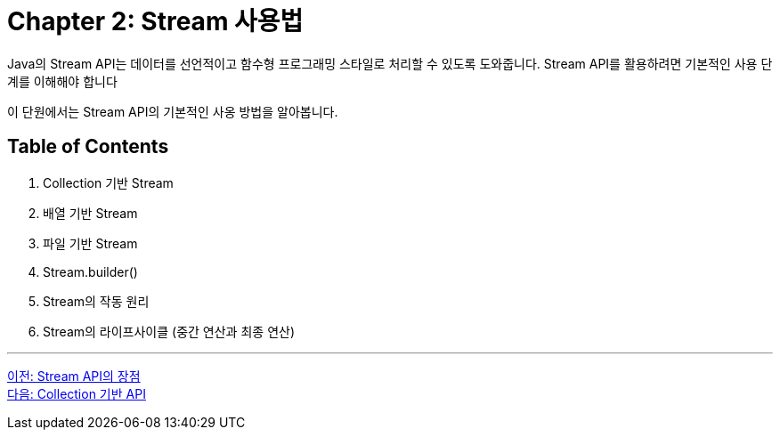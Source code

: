 = Chapter 2: Stream 사용법

Java의 Stream API는 데이터를 선언적이고 함수형 프로그래밍 스타일로 처리할 수 있도록 도와줍니다. Stream API를 활용하려면 기본적인 사용 단계를 이해해야 합니다

이 단원에서는 Stream API의 기본적인 사옹 방법을 알아봅니다.

== Table of Contents

1. Collection 기반 Stream 
2. 배열 기반 Stream
3. 파일 기반 Stream
4. Stream.builder()
5. Stream의 작동 원리
6. Stream의 라이프사이클 (중간 연산과 최종 연산)

---

link:./01-5_streamapi_benefit.adoc[이전: Stream API의 장점] +
link:./02-2_stream_from_collection.adoc[다음: Collection 기반 API]